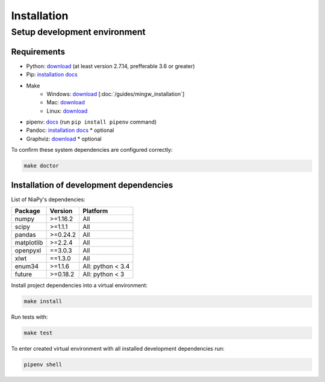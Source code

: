 Installation
============

Setup development environment
-----------------------------

Requirements
~~~~~~~~~~~~

- Python: `download <https://www.python.org/downloads/>`_ (at least version 2.7.14, prefferable 3.6 or greater)
- Pip: `installation docs <https://pip.pypa.io/en/stable/installing/>`_
- Make
    - Windows: `download <http://mingw.org/download/installer>`_ [:doc:`/guides/mingw_installation`]
    - Mac: `download <http://developer.apple.com/xcode>`_
    - Linux: `download <http://www.gnu.org/software/make>`_
- pipenv: `docs <http://docs.pipenv.org>`_ (run ``pip install pipenv`` command)
- Pandoc: `installation docs <http://johnmacfarlane.net/pandoc/installing.html>`_ * optional
- Graphviz: `download <http://www.graphviz.org/Download.php>`_ * optional

To confirm these system dependencies are configured correctly:

.. code-block:: bash

    make doctor


Installation of development dependencies
~~~~~~~~~~~~~~~~~~~~~~~~~~~~~~~~~~~~~~~~

List of NiaPy's dependencies:

==========  ========  ===================
Package     Version   Platform
==========  ========  ===================
numpy       >=1.16.2   All
scipy       >=1.1.1    All
pandas      >=0.24.2   All
matplotlib  >=2.2.4    All
openpyxl    ==3.0.3    All
xlwt        ==1.3.0    All
enum34      >=1.1.6    All: python < 3.4
future      >=0.18.2   All: python < 3
==========  ========  ===================

Install project dependencies into a virtual environment:

.. code-block:: bash

    make install

Run tests with:

.. code-block:: bash

    make test

To enter created virtual environment with all installed development dependencies run:

.. code-block:: bash

    pipenv shell
